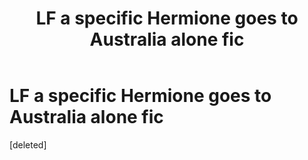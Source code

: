 #+TITLE: LF a specific Hermione goes to Australia alone fic

* LF a specific Hermione goes to Australia alone fic
:PROPERTIES:
:Score: 4
:DateUnix: 1612015389.0
:DateShort: 2021-Jan-30
:FlairText: What's That Fic?
:END:
[deleted]

